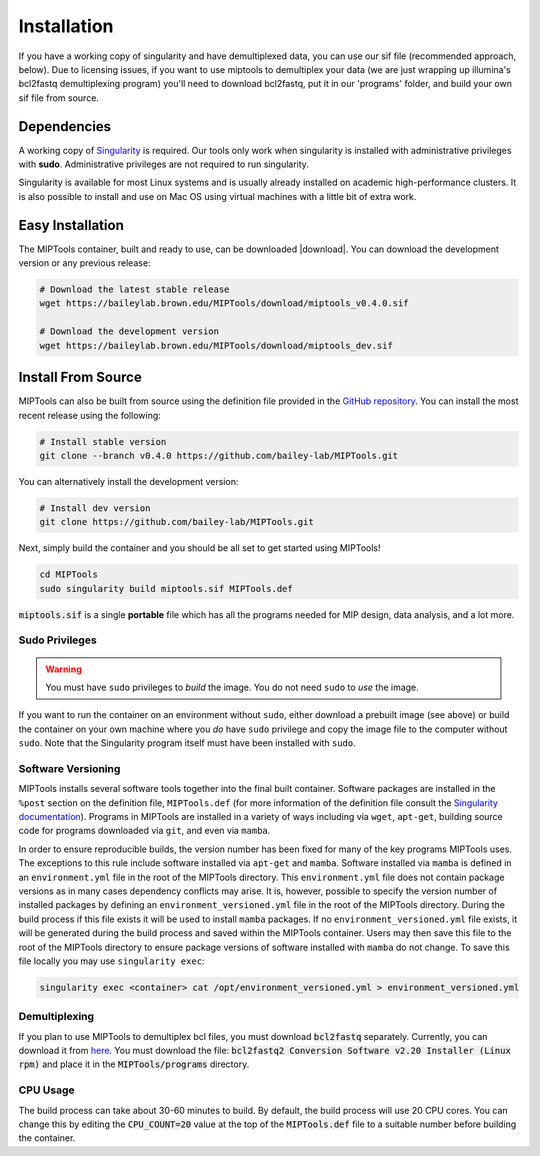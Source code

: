 ============
Installation
============
If you have a working copy of singularity and have demultiplexed data,
you can use our sif file (recommended approach, below). Due to licensing
issues, if you want to use miptools to demultiplex your data (we are just
wrapping up illumina's bcl2fastq demultiplexing program) you'll need to
download bcl2fastq, put it in our 'programs' folder, and build your own
sif file from source.

Dependencies
============

A working copy of `Singularity <https://www.sylabs.io/docs/>`_ is required.
Our tools only work when singularity is installed with administrative privileges
with **sudo**. Administrative privileges are not required to run singularity.

Singularity is available for most Linux systems and is usually already installed
on academic high-performance clusters. It is also possible to install and use on
Mac OS using virtual machines with a little bit of extra work.

Easy Installation
=================
The MIPTools container, built and ready to use, can be downloaded |download|.
You can download the development version or any previous release:

.. |download| raw:: html

  <a href="https://baileylab.brown.edu/MIPTools/download/"
  target="_blank">here</a>

.. code-block:: shell
	
	# Download the latest stable release
	wget https://baileylab.brown.edu/MIPTools/download/miptools_v0.4.0.sif

	# Download the development version
	wget https://baileylab.brown.edu/MIPTools/download/miptools_dev.sif

.. _install-source:

Install From Source 
===================
MIPTools can also be built from source using the definition file provided in
the `GitHub repository <https://github.com/bailey-lab/MIPTools>`_. You can
install the most recent release using the following:

.. code-block:: shell

	# Install stable version
	git clone --branch v0.4.0 https://github.com/bailey-lab/MIPTools.git


You can alternatively install the development version:

.. code-block:: shell

	# Install dev version
	git clone https://github.com/bailey-lab/MIPTools.git

Next, simply build the container and you should be all set to get started using
MIPTools!

.. code-block:: shell

	cd MIPTools
	sudo singularity build miptools.sif MIPTools.def

:code:`miptools.sif` is a single **portable** file which has all the programs
needed for MIP design, data analysis, and a lot more.

Sudo Privileges
---------------

.. warning::

	You must have ``sudo`` privileges to *build* the image. You do not need
	``sudo`` to *use* the image.

If you want to run the container on an environment without ``sudo``, either
download a prebuilt image (see above) or build the container on your own
machine where you *do* have ``sudo`` privilege and copy the image file to the
computer without ``sudo``. Note that the Singularity program itself must have
been installed with ``sudo``.

Software Versioning
-------------------

MIPTools installs several software tools together into the final built
container. Software packages are installed in the ``%post`` section on the
definition file, ``MIPTools.def`` (for more information of the definition file
consult the `Singularity documentation <https://sylabs.io/docs>`_). Programs in
MIPTools are installed in a variety of ways including via ``wget``,
``apt-get``, building source code for programs downloaded via ``git``, and even
via ``mamba``.

In order to ensure reproducible builds, the version number has been fixed for
many of the key programs MIPTools uses. The exceptions to this rule include
software installed via ``apt-get`` and ``mamba``. Software installed via
``mamba`` is defined in an ``environment.yml`` file in the root of the MIPTools
directory. This ``environment.yml`` file does not contain package versions as
in many cases dependency conflicts may arise. It is, however, possible to
specify the version number of installed packages by defining an
``environment_versioned.yml`` file in the root of the MIPTools directory.
During the build process if this file exists it will be used to install
``mamba`` packages. If no ``environment_versioned.yml`` file exists, it will be
generated during the build process and saved within the MIPTools container.
Users may then save this file to the root of the MIPTools directory to ensure
package versions of software installed with ``mamba`` do not change. To save
this file locally you may use ``singularity exec``:

.. code-block:: shell

	singularity exec <container> cat /opt/environment_versioned.yml > environment_versioned.yml


Demultiplexing
--------------

If you plan to use MIPTools to demultiplex bcl files, you must download
:code:`bcl2fastq` separately. Currently, you can download it from `here
<https://support.illumina.com/downloads/bcl2fastq-conversion-software-v2-20.html>`_.
You must download the file: :code:`bcl2fastq2 Conversion Software v2.20
Installer (Linux rpm)` and place it in the :code:`MIPTools/programs` directory.

CPU Usage
---------

The build process can take about 30-60 minutes to build. By default, the 
build process will use 20 CPU cores. You can change this by editing the
:code:`CPU_COUNT=20` value at the top of the
:code:`MIPTools.def` file to a suitable number before building the container.
